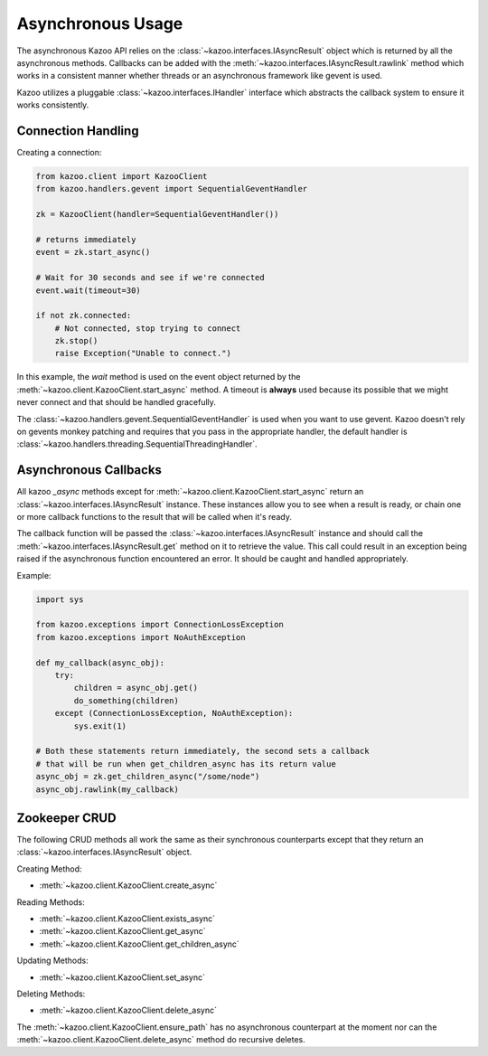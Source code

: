 .. _async_usage:

==================
Asynchronous Usage
==================

The asynchronous Kazoo API relies on the
:class:`~kazoo.interfaces.IAsyncResult` object which is returned by all the
asynchronous methods. Callbacks can be added with the
:meth:`~kazoo.interfaces.IAsyncResult.rawlink` method which works in a
consistent manner whether threads or an asynchronous framework like gevent is
used.

Kazoo utilizes a pluggable :class:`~kazoo.interfaces.IHandler` interface which
abstracts the callback system to ensure it works consistently.

Connection Handling
===================

Creating a connection:

.. code-block:: python

    from kazoo.client import KazooClient
    from kazoo.handlers.gevent import SequentialGeventHandler

    zk = KazooClient(handler=SequentialGeventHandler())

    # returns immediately
    event = zk.start_async()

    # Wait for 30 seconds and see if we're connected
    event.wait(timeout=30)

    if not zk.connected:
        # Not connected, stop trying to connect
        zk.stop()
        raise Exception("Unable to connect.")

In this example, the `wait` method is used on the event object returned by the
:meth:`~kazoo.client.KazooClient.start_async` method. A timeout is **always**
used because its possible that we might never connect and that should be
handled gracefully.

The :class:`~kazoo.handlers.gevent.SequentialGeventHandler` is used when you
want to use gevent. Kazoo doesn't rely on gevents monkey patching and requires
that you pass in the appropriate handler, the default handler is
:class:`~kazoo.handlers.threading.SequentialThreadingHandler`.


Asynchronous Callbacks
======================

All kazoo `_async` methods except for
:meth:`~kazoo.client.KazooClient.start_async` return an
:class:`~kazoo.interfaces.IAsyncResult` instance. These instances allow
you to see when a result is ready, or chain one or more callback
functions to the result that will be called when it's ready.

The callback function will be passed the
:class:`~kazoo.interfaces.IAsyncResult` instance and should call the
:meth:`~kazoo.interfaces.IAsyncResult.get` method on it to retrieve
the value. This call could result in an exception being raised
if the asynchronous function encountered an error. It should be caught
and handled appropriately.

Example:

.. code-block:: python

    import sys

    from kazoo.exceptions import ConnectionLossException
    from kazoo.exceptions import NoAuthException

    def my_callback(async_obj):
        try:
            children = async_obj.get()
            do_something(children)
        except (ConnectionLossException, NoAuthException):
            sys.exit(1)

    # Both these statements return immediately, the second sets a callback
    # that will be run when get_children_async has its return value
    async_obj = zk.get_children_async("/some/node")
    async_obj.rawlink(my_callback)

Zookeeper CRUD
==============

The following CRUD methods all work the same as their synchronous counterparts
except that they return an :class:`~kazoo.interfaces.IAsyncResult` object.

Creating Method:

* :meth:`~kazoo.client.KazooClient.create_async`

Reading Methods:

* :meth:`~kazoo.client.KazooClient.exists_async`
* :meth:`~kazoo.client.KazooClient.get_async`
* :meth:`~kazoo.client.KazooClient.get_children_async`

Updating Methods:

* :meth:`~kazoo.client.KazooClient.set_async`

Deleting Methods:

* :meth:`~kazoo.client.KazooClient.delete_async`

The :meth:`~kazoo.client.KazooClient.ensure_path` has no asynchronous
counterpart at the moment nor can the
:meth:`~kazoo.client.KazooClient.delete_async` method do recursive deletes.
